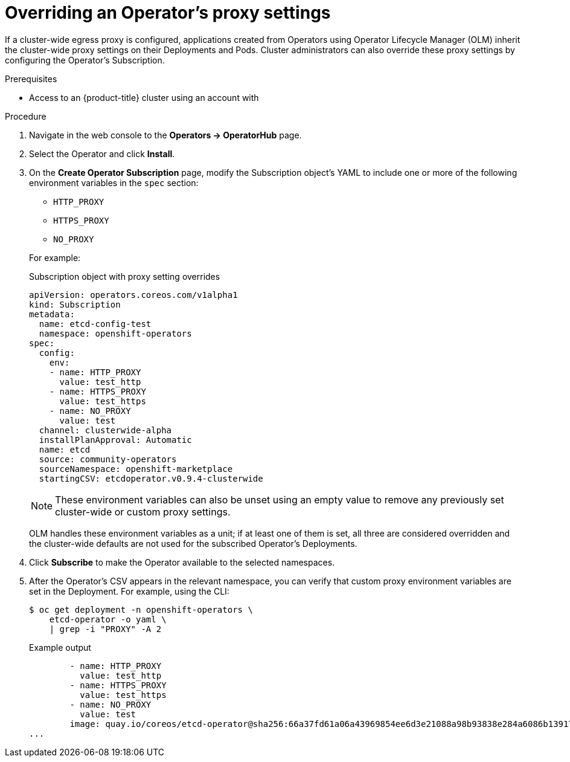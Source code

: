 // Module included in the following assemblies:
//
// * operators/admin/olm-configuring-proxy-support.adoc

[id="olm-overriding-proxy-settings_{context}"]
= Overriding an Operator's proxy settings

If a cluster-wide egress proxy is configured, applications created from
Operators using Operator Lifecycle Manager (OLM) inherit the cluster-wide proxy
settings on their Deployments and Pods. Cluster administrators can also override
these proxy settings by configuring the Operator's Subscription.

.Prerequisites

- Access to an {product-title} cluster using an account with
ifdef::openshift-enterprise,openshift-webscale,openshift-origin[]
`cluster-admin` permissions.
endif::[]
ifdef::openshift-dedicated[]
`dedicated-admins-cluster` permissions.
endif::[]

.Procedure

. Navigate in the web console to the *Operators → OperatorHub* page.

. Select the Operator and click *Install*.

. On the *Create Operator Subscription* page, modify the Subscription object's
YAML to include one or more of the following environment variables in the
`spec` section:
+
--
* `HTTP_PROXY`
* `HTTPS_PROXY`
* `NO_PROXY`
--
+
For example:
+
.Subscription object with proxy setting overrides
[source,yaml]
----
apiVersion: operators.coreos.com/v1alpha1
kind: Subscription
metadata:
  name: etcd-config-test
  namespace: openshift-operators
spec:
  config:
    env:
    - name: HTTP_PROXY
      value: test_http
    - name: HTTPS_PROXY
      value: test_https
    - name: NO_PROXY
      value: test
  channel: clusterwide-alpha
  installPlanApproval: Automatic
  name: etcd
  source: community-operators
  sourceNamespace: openshift-marketplace
  startingCSV: etcdoperator.v0.9.4-clusterwide
----
+
[NOTE]
====
These environment variables can also be unset using an empty value to remove any
previously set cluster-wide or custom proxy settings.
====
+
OLM handles these environment variables as a unit; if at least one of them is
set, all three are considered overridden and the cluster-wide defaults are not
used for the subscribed Operator's Deployments.

. Click *Subscribe* to make the Operator available to the selected namespaces.

. After the Operator's CSV appears in the relevant namespace, you can verify that
custom proxy environment variables are set in the Deployment. For example, using
the CLI:
+
[source,terminal]
----
$ oc get deployment -n openshift-operators \
    etcd-operator -o yaml \
    | grep -i "PROXY" -A 2
----
+
.Example output
[source,terminal]
----
        - name: HTTP_PROXY
          value: test_http
        - name: HTTPS_PROXY
          value: test_https
        - name: NO_PROXY
          value: test
        image: quay.io/coreos/etcd-operator@sha256:66a37fd61a06a43969854ee6d3e21088a98b93838e284a6086b13917f96b0d9c
...
----
